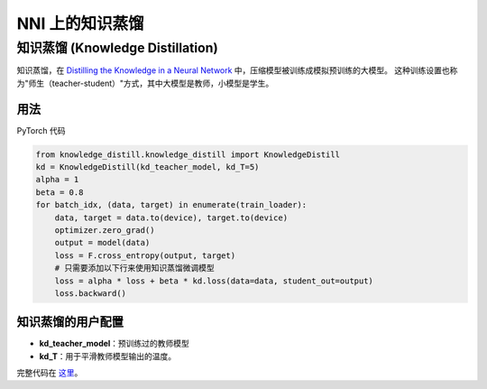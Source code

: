 NNI 上的知识蒸馏
=============================

知识蒸馏 (Knowledge Distillation)
----------------

知识蒸馏，在 `Distilling the Knowledge in a Neural Network <https://arxiv.org/abs/1503.02531>`__ 中，压缩模型被训练成模拟预训练的大模型。  这种训练设置也称为"师生（teacher-student）"方式，其中大模型是教师，小模型是学生。


.. image:: ../../img/distill.png
   :target: ../../img/distill.png
   :alt: 


用法
^^^^^

PyTorch 代码

.. code-block:: python

   from knowledge_distill.knowledge_distill import KnowledgeDistill
   kd = KnowledgeDistill(kd_teacher_model, kd_T=5)
   alpha = 1
   beta = 0.8
   for batch_idx, (data, target) in enumerate(train_loader):
       data, target = data.to(device), target.to(device)
       optimizer.zero_grad()
       output = model(data)
       loss = F.cross_entropy(output, target)
       # 只需要添加以下行来使用知识蒸馏微调模型
       loss = alpha * loss + beta * kd.loss(data=data, student_out=output)
       loss.backward()

知识蒸馏的用户配置
^^^^^^^^^^^^^^^^^^^^^^^^^^^^^^^^^^^^^^^


* **kd_teacher_model**：预训练过的教师模型 
* **kd_T**：用于平滑教师模型输出的温度。

完整代码在 `这里 <https://github.com/microsoft/nni/tree/v1.3/examples/model_compress/knowledge_distill/>`__。
